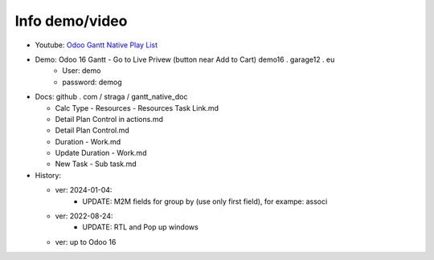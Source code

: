 Info demo/video
==========================

* Youtube: `Odoo Gantt Native Play List <https://www.youtube.com/watch?v=xbAoC_s5Et0&list=PLmxcMU6Ko0NkqpGLcC44_GXo3_41pyLNx>`_

* Demo: Odoo 16 Gantt - Go to Live Privew (button near Add to Cart) demo16 . garage12 . eu
    * User: demo
    * password: demog


* Docs:  github . com / straga / gantt_native_doc

  * Calc Type - Resources - Resources Task Link.md
  * Detail Plan Control in actions.md
  * Detail Plan Control.md
  * Duration - Work.md
  * Update Duration - Work.md
  * New Task - Sub task.md

* History:

  * ver: 2024-01-04:
      * UPDATE: M2M fields for group by (use only first field), for exampe: associ

  * ver: 2022-08-24:
      * UPDATE: RTL and Pop up windows

  * ver: up to Odoo 16